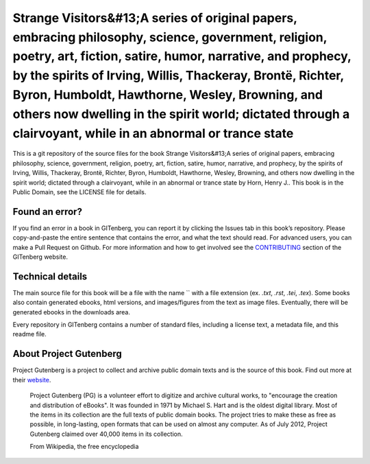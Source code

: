 =====================
Strange Visitors&#13;A series of original papers, embracing philosophy, science, government, religion, poetry, art, fiction, satire, humor, narrative, and prophecy, by the spirits of Irving, Willis, Thackeray, Brontë, Richter, Byron, Humboldt, Hawthorne, Wesley, Browning, and others now dwelling in the spirit world; dictated through a clairvoyant, while in an abnormal or trance state
=====================


This is a git repository of the source files for the book Strange Visitors&#13;A series of original papers, embracing philosophy, science, government, religion, poetry, art, fiction, satire, humor, narrative, and prophecy, by the spirits of Irving, Willis, Thackeray, Brontë, Richter, Byron, Humboldt, Hawthorne, Wesley, Browning, and others now dwelling in the spirit world; dictated through a clairvoyant, while in an abnormal or trance state by Horn, Henry J.. This book is in the Public Domain, see the LICENSE file for details.

Found an error?
===============
If you find an error in a book in GITenberg, you can report it by clicking the Issues tab in this book’s repository. Please copy-and-paste the entire sentence that contains the error, and what the text should read. For advanced users, you can make a Pull Request on Github.  For more information and how to get involved see the CONTRIBUTING_ section of the GITenberg website.

.. _CONTRIBUTING: http://gitenberg.github.com/#contributing


Technical details
=================
The main source file for this book will be a file with the name `` with a file extension (ex. `.txt`, `.rst`, `.tei`, `.tex`). Some books also contain generated ebooks, html versions, and images/figures from the text as image files. Eventually, there will be generated ebooks in the downloads area.

Every repository in GITenberg contains a number of standard files, including a license text, a metadata file, and this readme file.


About Project Gutenberg
=======================
Project Gutenberg is a project to collect and archive public domain texts and is the source of this book. Find out more at their website_.

    Project Gutenberg (PG) is a volunteer effort to digitize and archive cultural works, to "encourage the creation and distribution of eBooks". It was founded in 1971 by Michael S. Hart and is the oldest digital library. Most of the items in its collection are the full texts of public domain books. The project tries to make these as free as possible, in long-lasting, open formats that can be used on almost any computer. As of July 2012, Project Gutenberg claimed over 40,000 items in its collection.

    From Wikipedia, the free encyclopedia

.. _website: http://www.gutenberg.org/